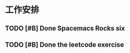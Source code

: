 * 工作安排

** TODO [#B] Done Spacemacs Rocks six
   SCHEDULED: <2021-02-15 Mon 19:30>
   :LOGBOOK:
   CLOCK: [2021-02-15 Mon 17:33]
   :END:

** TODO [#B] Done the leetcode exercise
   SCHEDULED: <2021-02-15 Mon 20:00>

